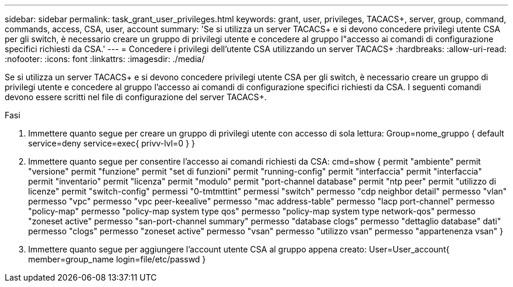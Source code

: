 ---
sidebar: sidebar 
permalink: task_grant_user_privileges.html 
keywords: grant, user, privileges, TACACS+, server, group, command, commands, access, CSA, user, account 
summary: 'Se si utilizza un server TACACS+ e si devono concedere privilegi utente CSA per gli switch, è necessario creare un gruppo di privilegi utente e concedere al gruppo l"accesso ai comandi di configurazione specifici richiesti da CSA.' 
---
= Concedere i privilegi dell'utente CSA utilizzando un server TACACS+
:hardbreaks:
:allow-uri-read: 
:nofooter: 
:icons: font
:linkattrs: 
:imagesdir: ./media/


[role="lead"]
Se si utilizza un server TACACS+ e si devono concedere privilegi utente CSA per gli switch, è necessario creare un gruppo di privilegi utente e concedere al gruppo l'accesso ai comandi di configurazione specifici richiesti da CSA. I seguenti comandi devono essere scritti nel file di configurazione del server TACACS+.

.Fasi
. Immettere quanto segue per creare un gruppo di privilegi utente con accesso di sola lettura: Group=nome_gruppo { default service=deny service=exec{ privv-lvl=0 } }
. Immettere quanto segue per consentire l'accesso ai comandi richiesti da CSA: cmd=show { permit "ambiente" permit "versione" permit "funzione" permit "set di funzioni" permit "running-config" permit "interfaccia" permit "interfaccia" permit "inventario" permit "licenza" permit "modulo" permit "port-channel database" permit "ntp peer" permit "utilizzo di licenze" permit "switch-config" permessi "0-tmtmttint" permessi "switch" permesso "cdp neighbor detail" permesso "vlan" permesso "vpc" permesso "vpc peer-keealive" permesso "mac address-table" permesso "lacp port-channel" permesso "policy-map" permesso "policy-map system type qos" permesso "policy-map system type network-qos" permesso "zoneset active" permesso "san-port-channel summary" permesso "database clogs" permesso "dettaglio database" dati" permesso "clogs" permesso "zoneset active" permesso "vsan" permesso "utilizzo vsan" permesso "appartenenza vsan" }
. Immettere quanto segue per aggiungere l'account utente CSA al gruppo appena creato: User=User_account{ member=group_name login=file/etc/passwd }

